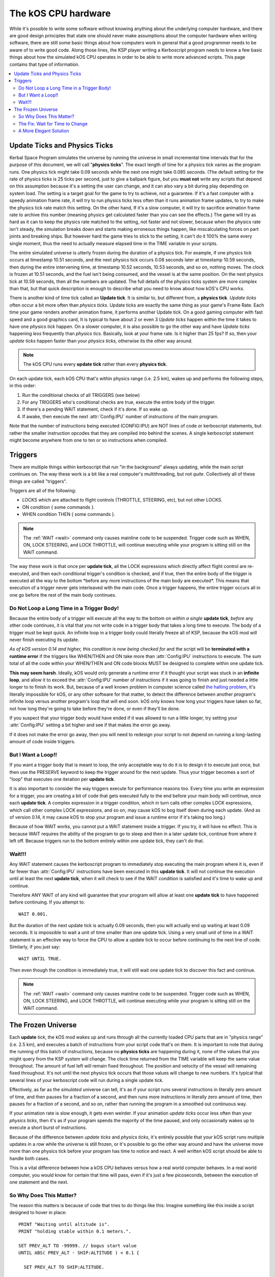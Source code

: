 .. _cpu hardware:

The kOS CPU hardware
====================

While it's possible to write some software without knowing anything about the underlying computer hardware, and there are good design principles that state one should never make assumptions about the computer hardware when writing software, there are still some basic things about how computers work in general that a good programmer needs to be aware of to write good code. Along those lines, the KSP player writing a Kerboscript program needs to know a few basic things about how the simulated kOS CPU operates in order to be able to write more advanced scripts. This page contains that type of information.

.. contents::
    :local:
    :depth: 2

Update Ticks and Physics Ticks
------------------------------

Kerbal Space Program simulates the universe by running the universe in small incremental time intervals that for the purpose of this document, we will call "**physics ticks**\ ". The exact length of time for a physics tick varies as the program runs. One physics tick might take 0.09 seconds while the next one might take 0.085 seconds. (The default setting for the rate of physics ticks is 25 ticks per second, just to give a ballpark figure, but you **must not** write any scripts that depend on this assumption because it's a setting the user can change, and it can also vary a bit during play depending on system load. The setting is a target goal for the game to try to achieve, not a guarantee. If it's a fast computer with a speedy animation frame rate, it will try to run physics ticks less often than it runs animation frame updates, to try to make the physics tick rate match this setting. On the other hand, If it's a slow computer, it will try to sacrifice animation frame rate to archive this number (meaning physics get calculated faster than you can see the effects.) The game will try as hard as it can to keep the physics rate matched to the setting, not faster and not slower, because when the physics rate isn't steady, the simulation breaks down and starts making erroneous things happen, like miscalculating forces on part joints and breaking ships. But however hard the game tries to stick to the setting, it can't do it 100% the same every single moment, thus the need to actually measure elapsed time in the TIME variable in your scripts.

The entire simulated universe is utterly frozen during the duration of a physics tick. For example, if one physics tick occurs at timestamp 10.51 seconds, and the next physics tick occurs 0.08 seconds later at timestamp 10.59 seconds, then during the entire intervening time, at timestamp 10.52 seconds, 10.53 seconds, and so on, nothing moves. The clock is frozen at 10.51 seconds, and the fuel isn't being consumed, and the vessel is at the same position. On the next physics tick at 10.59 seconds, then all the numbers are updated.  The full details of the physics ticks system are more complex than that, but that quick description is enough to describe what you need to know about how kOS's CPU works.

There is another kind of time tick called an **Update tick**. It is similar to, but different from, a **physics tick**. *Update ticks* often occur a bit more often than *physics ticks*. Update ticks are exactly the same thing as your game's Frame Rate. Each time your game renders another animation frame, it performs another Update tick. On a good gaming computer with fast speed and a good graphics card, It is typical to have about 2 or even 3 *Update ticks* happen within the time it takes to have one *physics tick* happen. On a slower computer, it is also possible to go the other way and have *Update ticks* happening *less* frequently than *physics tics*. Basically, look at your frame rate. Is it higher than 25 fps? If so, then your *update ticks* happen faster than your *physics ticks*, otherwise its the other way around.

.. note::

    The kOS CPU runs every **update tick** rather than every **physics tick**.

On each update tick, each kOS CPU that's within physics range (i.e. 2.5 km), wakes up and performs the following steps, in this order:

1. Run the conditional checks of all TRIGGERS (see below)
2. For any TRIGGERS who's conditional checks are true, execute the entire body of the trigger.
3. If there's a pending WAIT statement, check if it's done. If so wake up.
4. If awake, then execute the next :attr:`Config:IPU` number of instructions of the main program.

Note that the number of instructions being executed (CONFIG:IPU) are NOT lines of code or kerboscript statements, but rather the smaller instruction opcodes that they are compiled into behind the scenes. A single kerboscript statement might become anywhere from one to ten or so instructions when compiled.

Triggers
--------

There are multiple things within kerboscript that run "in the background" always updating, while the main script continues on. The way these work is a bit like a real computer's multithreading, but not *quite*. Collectively all of these things are called "triggers".

Triggers are all of the following:

-  LOCKS which are attached to flight controls (THROTTLE, STEERING,
   etc), but not other LOCKS.
-  ON condition { some commands }.
-  WHEN condition THEN { some commands }.

.. note::

    The :ref:`WAIT <wait>` command only causes mainline code
    to be suspended.  Trigger code such as WHEN, ON, LOCK STEERING,
    and LOCK THROTTLE, will continue executing while your program
    is sitting still on the WAIT command.


The way these work is that once per **update tick**, all the LOCK expressions which directly affect flight control are re-executed, and then each conditional trigger's condition is checked, and if true, then the entire body of the trigger is executed all the way to the bottom \*before any more instructions of the main body are executed\*. This means that execution of a trigger never gets interleaved with the main code. Once a trigger happens, the entire trigger occurs all in one go before the rest of the main body continues.

Do Not Loop a Long Time in a Trigger Body!
~~~~~~~~~~~~~~~~~~~~~~~~~~~~~~~~~~~~~~~~~~

Because the entire body of a trigger will execute all the way to the bottom on *within a single* **update tick**, *before* any other code continues, it is vital that you not write code in a trigger body that takes a long time to execute. The body of a trigger must be kept quick. An infinite loop in a trigger body could literally freeze all of KSP, because the kOS mod will never finish executing its update.

*As of kOS version 0.14 and higher, this condition is now being checked for* and the script will be **terminated with a runtime error** if the triggers like WHEN/THEN and ON take more than :attr:`Config:IPU` instructions to execute. The sum total of all the code within your WHEN/THEN and ON code blocks MUST be designed to complete within one update tick.

**This may seem harsh**. Ideally, kOS would only generate a runtime error if it thought your script was stuck in an **infinite loop**, and allow it to exceed the :attr:`Config:IPU` number of instructions if it was going to finish and just needed a little longer to to finish its work. But, because of a well known problem in computer science called `the halting problem <http://en.wikipedia.org/wiki/Halting_problem>`__, it's literally impossible for kOS, or any other software for that matter, to detect the difference between another program's infinite loop versus another program's loop that will end soon. kOS only knows how long your triggers have taken so far, not how long they're going to take before they're done, or even if they'll be done.

If you suspect that your trigger body would have ended if it was allowed to run a little longer, try setting your :attr:`Config:IPU` setting a bit higher and see if that makes the error go away.

If it does not make the error go away, then you will need to redesign your script to not depend on running a long-lasting amount of code inside triggers.

But I Want a Loop!!
~~~~~~~~~~~~~~~~~~~

If you want a trigger body that is meant to loop, the only acceptable way to do it is to design it to execute just once, but then use the PRESERVE keyword to keep the trigger around for the next update. Thus your trigger becomes a sort of "loop" that executes one iteration per **update tick**.

It is also important to consider the way triggers execute for performance reasons too. Every time you write an expression for a trigger, you are creating a bit of code that gets executed fully to the end before your main body will continue, once each **update tick**. A complex expression in a trigger condition, which in turn calls other complex LOCK expressions, which call other complex LOCK expressions, and so on, may cause kOS to bog itself down during each update. (And as of version 0.14, it may cause kOS to stop your program and issue a runtime error if it's taking too long.)

Because of how WAIT works, you cannot put a WAIT statement inside a trigger. If you try, it will have no effect. This is because WAIT requires the ability of the program to go to sleep and then in a later update tick, continue from where it left off. Because triggers run to the bottom entirely within one update tick, they can't do that.

Wait!!!
~~~~~~~

Any WAIT statement causes the kerboscript program to immediately stop executing the main program where it is, even if far fewer than :attr:`Config:IPU` instructions have been executed in this **update tick**. It will not continue the execution until at least the next **update tick**, when it will check to see if the WAIT condition is satisfied and it's time to wake up and continue.

Therefore ANY WAIT of any kind will guarantee that your program will allow at least one **update tick** to have happened before continuing. If you attempt to::

    WAIT 0.001.

But the duration of the next update tick is actually 0.09 seconds, then you will actually end up waiting at least 0.09 seconds. It is impossible to wait a unit of time smaller than one update tick. Using a very small unit of time in a WAIT statement is an effective way to force the CPU to allow a update tick to occur before continuing to the next line of code. Similarly, if you just say::

    WAIT UNTIL TRUE.

Then even though the condition is immediately true, it will still wait one update tick to discover this fact and continue.

.. note::

    The :ref:`WAIT <wait>` command only causes mainline code
    to be suspended.  Trigger code such as WHEN, ON, LOCK STEERING,
    and LOCK THROTTLE, will continue executing while your program
    is sitting still on the WAIT command.


The Frozen Universe
-------------------

Each **update** *tick*, the kOS mod wakes up and runs through all the currently loaded CPU parts that are in "physics range" (i.e. 2.5 km), and executes a batch of instructions from your script code that's on them. It is important to note that during the running of this batch of instructions, because no **physics ticks** are happening during it, none of the values that you might query from the KSP system will change. The clock time returned from the TIME variable will keep the same value throughout. The amount of fuel left will remain fixed throughout. The position and velocity of the vessel will remaining fixed throughout. It's not until the next physics tick occurs that those values will change to new numbers. It's typical that several lines of your kerboscript code will run during a single update tick.

Effectively, as far as the *simulated* universe can tell, it's as if your script runs several instructions in literally zero amount of time, and then pauses for a fraction of a second, and then runs more instructions in literally zero amount of time, then pauses for a fraction of a second, and so on, rather than running the program in a smoothed out continuous way.

If your animation rate is slow enough, it gets even weirder. If your animation *update ticks* occur less often than your *physics ticks*, then it's as if your program spends the majority of the time paused, and only occasionally wakes up to execute a short burst of instructions.

Because of the difference between *update ticks* and *physics ticks*, it's entirely possible that your kOS script runs multiple updates in a row while the universe is still frozen, or it's possible to go the other way around and have the universe move more than one physics tick before your program has time to notice and react. A well written kOS script should be able to handle both cases.

This is a vital difference between how a kOS CPU behaves versus how a real world computer behaves. In a real world computer, you would know for certain that time will pass, even if it's just a few picoseconds, between the execution of one statement and the next.

So Why Does This Matter?
~~~~~~~~~~~~~~~~~~~~~~~~

The reason this matters is because of code that tries to do things like this: Imagine something like this inside a script designed to hover in place::

    PRINT "Waiting until altitude is".
    PRINT "holding stable within 0.1 meters.".

    SET PREV_ALT TO -99999. // bogus start value
    UNTIL ABS( PREV_ALT - SHIP:ALTITUDE ) < 0.1 {

      SET PREV_ALT TO SHIP:ALTITUDE.

      // Assume there's fancy PID controller
      // commands here, omitted for this example.

    }

This bit of code, if you assume you've written a nice bit of code where the comment is, looks like it would make sense at first. It looks like it should work. It records the previous altitude at the start of the loop body, and if the altitude hasn't changed by much by the start of the next loop, it assumes the altitude has become stable and it stops.

BUT, due to the frozen nature of the measurements during a **physics tick**, it's entirely possible, and quite likely, that the loop would exit prematurely because no simulation time has passed between the two altitude measurements. The previous altitude and the current altitude are the same. Not because the vessel has no vertical motion, but because the loop is executing fast enough to finish more than one iteration within the same **physics tick**. The two altitude measurements are the same because no time has passed in the simulated universe.

The Fix: Wait for Time to Change
~~~~~~~~~~~~~~~~~~~~~~~~~~~~~~~~

If you are executing a loop like the one above in which it is absolutely vital that the next iteration of the loop must occur in a *different* **physics tick** than the previous one, so that it can take *new* measurements that are different, the solution is to use a WAIT statement that will delay until there's evidence that the physics clock has moved a tick.

The most effective way to do that is to check the :ref:`time` and see if it's different than it was before. As long as you are still within the same *physics tick*, the TIME will not move::

    PRINT "Waiting until altitude is holding stable within 0.1 meters.".

    SET PREV_ALT TO -99999. // bogus start value
    UNTIL ABS( PREV_ALT - SHIP:ALTITUDE ) < 0.1 {

      SET PREV_ALT TO SHIP:ALTITUDE.

      // Assume there's fancy PID controller
      // commands here, omitted for this example.

      SET TIMESTAMP TO TIME:SECONDS.
      WAIT UNTIL TIME:SECONDS > TIMESTAMP. // clock will not move
                                           // until we are in a new
                                           // physics tick.
    }

A More Elegant Solution
~~~~~~~~~~~~~~~~~~~~~~~

Thanks to user *Cairan*, who suggested this very good idea in the
forums. You may put this code up near the top of your script::

    // force it to trigger immediately the first time through
    SET LASTPHYS TO -99999.

    LOCK PHYSICS TO MIN(1,FLOOR((TIME:SECONDS-LASTPHYS) / 0.04 )).

    WHEN PHYSICS THEN {
      SET LASTPHYS TO TIME:SECONDS.

      // Store your measurements from
      // the physical world here during
      // the body of this WHEN

      PRESERVE.
    }

